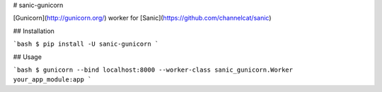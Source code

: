 # sanic-gunicorn

[Gunicorn](http://gunicorn.org/) worker for [Sanic](https://github.com/channelcat/sanic)

## Installation

```bash
$ pip install -U sanic-gunicorn
```

## Usage

```bash
$ gunicorn --bind localhost:8000 --worker-class sanic_gunicorn.Worker your_app_module:app
```



